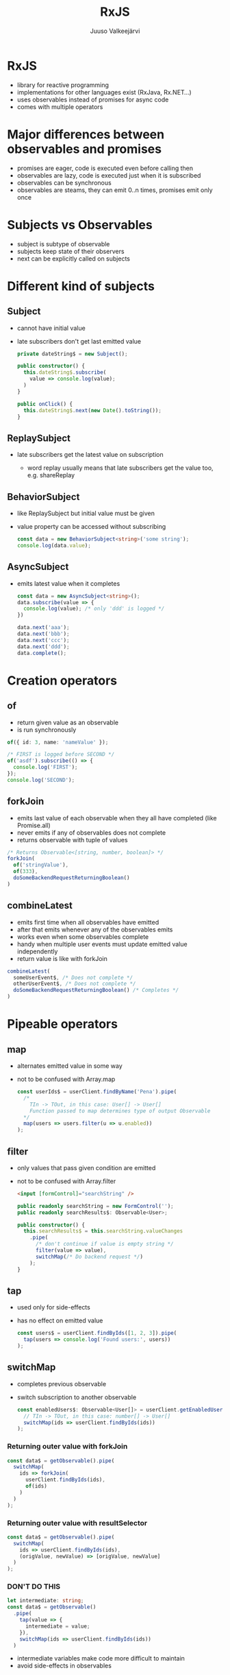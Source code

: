 #+TITLE: RxJS
#+OPTIONS: num:nil toc:nil reveal_history:t reveal_pdfseparatefragments:nil reveal_slide_number:t reveal_fragmentinurl:t
#+AUTHOR: Juuso Valkeejärvi
#+EXPORT_FILE_NAME: docs/rxjs
#+REVEAL_THEME: black
#+REVEAL_HLEVEL: 1
#+REVEAL_TRANS: fade
#+REVEAL_TITLE_SLIDE: <h1>%t</h1><h3>%a</h3><p>(Thanks to Sipi for some code examples)</p>
#+REVEAL_ROOT: https://revealjs.com/
# #+REVEAL_ROOT: https://cdn.jsdelivr.net/npm/reveal.js@3.9.2
# #+REVEAL_ROOT: /home/juuso/git/reveal.js/
#+REVEAL_PLUGINS: (markdown highlight notes)
#+REVEAL_DEFAULT_FRAG_STYLE: appear
#+REVEAL_MARGIN: 0.05
#+REVEAL_MAX_SCALE: 2
#+PROPERTY: header-args :exports code
#+REVEAL_HIGHLIGHT_CSS: %r/lib/css/monokai.css
#+REVEAL_EXTRA_CSS: reveal-code.css
* RxJS
  #+ATTR_REVEAL: :frag (appear)
  - library for reactive programming
  - implementations for other languages exist (RxJava, Rx.NET...)
  - uses observables instead of promises for async code
  - comes with multiple operators
* Major differences between observables and promises
  #+ATTR_REVEAL: :frag (appear)
- promises are eager, code is executed even before calling then
- observables are lazy, code is executed just when it is subscribed
- observables can be synchronous
- observables are steams, they can emit 0..n times, promises emit only once
* Subjects vs Observables
  #+ATTR_REVEAL: :frag (appear)
- subject is subtype of observable
- subjects keep state of their observers
- next can be explicitly called on subjects
* Different kind of subjects
** Subject
   #+ATTR_REVEAL: :frag (appear)
 - cannot have initial value
 - late subscribers don't get last emitted value
   #+ATTR_REVEAL: :frag (appear)
   #+ATTR_REVEAL: :code_attribs data-line-numbers="|1|4-6|9-11"
   #+begin_src typescript
     private dateString$ = new Subject();

     public constructor() {
       this.dateString$.subscribe(
         value => console.log(value);
       )
     }

     public onClick() {
       this.dateString$.next(new Date().toString());
     }
   #+end_src
** ReplaySubject
   #+ATTR_REVEAL: :frag (appear)
 - late subscribers get the latest value on subscription
   #+ATTR_REVEAL: :frag (appear)
   - word replay usually means that late subscribers get the value too, e.g. shareReplay
** BehaviorSubject
   #+ATTR_REVEAL: :frag (appear)
 - like ReplaySubject but initial value must be given
 - value property can be accessed without subscribing
   #+ATTR_REVEAL: :frag (appear)
   #+BEGIN_SRC typescript
     const data = new BehaviorSubject<string>('some string');
     console.log(data.value);
   #+END_SRC
** AsyncSubject
   #+ATTR_REVEAL: :frag (appear)
 - emits latest value when it completes
   #+ATTR_REVEAL: :frag (appear)
   #+ATTR_REVEAL: :code_attribs data-line-numbers="|1|6-9|10|3"
   #+BEGIN_SRC typescript
     const data = new AsyncSubject<string>();
     data.subscribe(value => {
       console.log(value); /* only 'ddd' is logged */
     })

     data.next('aaa');
     data.next('bbb');
     data.next('ccc');
     data.next('ddd');
     data.complete();
   #+END_SRC
* Creation operators
** of
   #+ATTR_REVEAL: :frag (appear)
   - return given value as an observable
   - is run synchronously
   #+ATTR_REVEAL: :frag (appear)
   #+begin_src typescript
     of({ id: 3, name: 'nameValue' });
   #+end_src
   #+ATTR_REVEAL: :frag (appear)
   #+begin_src typescript
     /* FIRST is logged before SECOND */
     of('asdf').subscribe(() => {
       console.log('FIRST');
     });
     console.log('SECOND');
   #+end_src

** forkJoin
   #+ATTR_REVEAL: :frag (appear)
   - emits last value of each observable when they all have completed (like Promise.all)
   - never emits if any of observables does not complete
   - returns observable with tuple of values
   #+ATTR_REVEAL: :frag (appear)
   #+begin_src typescript
     /* Returns Observable<[string, number, boolean]> */
     forkJoin(
       of('stringValue'),
       of(333),
       doSomeBackendRequestReturningBoolean()
     )
   #+end_src
** combineLatest
   #+ATTR_REVEAL: :frag (appear)
   - emits first time when all observables have emitted
   - after that emits whenever any of the observables emits
   - works even when some observables complete
   - handy when multiple user events must update emitted value independently
   - return value is like with forkJoin
   #+ATTR_REVEAL: :frag (appear)
   #+begin_src typescript
     combineLatest(
       someUserEvent$, /* Does not complete */
       otherUserEvent$, /* Does not complete */
       doSomeBackendRequestReturningBoolean() /* Completes */
     )
   #+end_src
* Pipeable operators
** map
   #+ATTR_REVEAL: :frag (appear)
 - alternates emitted value in some way
 - not to be confused with Array.map
   #+ATTR_REVEAL: :frag (appear)
   #+ATTR_REVEAL: :code_attribs data-line-numbers="|6"
   #+begin_src typescript
     const userIds$ = userClient.findByName('Pena').pipe(
       /*
         TIn -> TOut, in this case: User[] -> User[]
         Function passed to map determines type of output Observable
       ,*/
       map(users => users.filter(u => u.enabled))
     );
   #+end_src
** filter
   #+ATTR_REVEAL: :frag (appear)
 - only values that pass given condition are emitted
 - not to be confused with Array.filter
   #+ATTR_REVEAL: :frag (appear)
   #+begin_src html
     <input [formControl]="searchString" />
   #+end_src
   #+ATTR_REVEAL: :frag (appear)
   #+ATTR_REVEAL: :code_attribs data-line-numbers="|7-8"
   #+begin_src typescript
     public readonly searchString = new FormControl('');
     public readonly searchResults$: Observable<User>;

     public constructor() {
       this.searchResults$ = this.searchString.valueChanges
         .pipe(
           /* don't continue if value is empty string */
           filter(value => value),
           switchMap(/* Do backend request */)
         );
     }
   #+end_src
** tap
   #+ATTR_REVEAL: :frag (appear)
 - used only for side-effects
 - has no effect on emitted value
   #+ATTR_REVEAL: :frag (appear)
   #+begin_src typescript
     const users$ = userClient.findByIds([1, 2, 3]).pipe(
       tap(users => console.log('Found users:', users))
     );
   #+end_src
** switchMap
   #+ATTR_REVEAL: :frag (appear)
 - completes previous observable
 - switch subscription to another observable
   #+ATTR_REVEAL: :frag (appear)
   #+begin_src typescript
     const enabledUsers$: Observable<User[]> = userClient.getEnabledUserIds().pipe(
       // TIn -> TOut, in this case: number[] -> User[]
       switchMap(ids => userClient.findByIds(ids))
     );
   #+end_src
*** Returning outer value with forkJoin
    #+ATTR_REVEAL: :frag (appear)
    #+ATTR_REVEAL: :code_attribs data-line-numbers="|2,5"
    #+begin_src typescript
      const data$ = getObservable().pipe(
        switchMap(
          ids => forkJoin(
            userClient.findByIds(ids),
            of(ids)
          )
        )
      );
    #+end_src
*** Returning outer value with resultSelector
    #+ATTR_REVEAL: :frag (appear)
    #+ATTR_REVEAL: :code_attribs data-line-numbers="|4"
    #+begin_src typescript
      const data$ = getObservable().pipe(
        switchMap(
          ids => userClient.findByIds(ids),
          (origValue, newValue) => [origValue, newValue]
        )
      );
    #+end_src
    #+HTML_HEADLINE_CLASS: red
*** *DON'T DO THIS*
    :PROPERTIES:
    :CUSTOM_ID: red
    :END:
    #+ATTR_REVEAL: :frag (appear)
    #+ATTR_REVEAL: :code_attribs data-line-numbers="1,5"
    #+begin_src typescript
      let intermediate: string;
      const data$ = getObservable()
        .pipe(
          tap(value => {
            intermediate = value;
          }),
          switchMap(ids => userClient.findByIds(ids))
        )
    #+end_src
    #+ATTR_REVEAL: :frag (appear)
    - intermediate variables make code more difficult to maintain
    - avoid side-effects in observables
** catchError
   #+ATTR_REVEAL: :frag (appear)
 - handle errors and allow observable to emit
 - should be used always when observable is subscribed with async pipe and errors may occur
 - must return a new observable or observable won't emit
   #+ATTR_REVEAL: :frag (appear)
   #+begin_src typescript
     const gridData$: Observable<User[]> = userClient.getAll().pipe(
       /* TIn -> TOut, in this case User[] -> User[] */
       catchError(err => {
         console.log('Failed to get data from api', err);
         return of([]);
       })
     );
   #+end_src
** debounceTime
   #+ATTR_REVEAL: :frag (appear)
 - discard too frequent values
 - should be used in observables that emit on user inputs (clicks, typing etc.)
 - value is in milliseconds
   #+ATTR_REVEAL: :frag (appear)
   #+begin_src html
     <input [formControl]="searchString" />
   #+end_src
   #+ATTR_REVEAL: :frag (appear)
   #+ATTR_REVEAL: :code_attribs data-line-numbers="7"
   #+begin_src typescript
     public readonly searchString = new FormControl('');
     public readonly searchResults$: Observable<User>;

     public constructor() {
       this.searchResults$ = this.searchString.valueChanges
         .pipe(
           debounceTime(300),
           switchMap(/* Do backend request */)
         );
     }
   #+end_src
** distinctUntilChanged
   #+ATTR_REVEAL: :frag (appear)
 - discard value if it has not changed
 - consider using [[https://www.learnrxjs.io/learn-rxjs/operators/filtering/distinctuntilkeychanged][distinctUntilKeyChanged]] for non-primitive values
   #+ATTR_REVEAL: :frag (appear)
   #+begin_src html
     <input [formControl]="searchString" />
   #+end_src
   #+ATTR_REVEAL: :frag (appear)
   #+ATTR_REVEAL: :code_attribs data-line-numbers="9"
   #+begin_src typescript
     public readonly searchString = new FormControl('');
     public readonly searchResults$: Observable<User>;

     public constructor() {
       /* searchString.valueChanges emits primitive strings */
       this.searchResults$ = this.searchString.valueChanges
         .pipe(
           debounceTime(300),
           distinctUntilChanged(),
           switchMap(/* Do backend request */)
         );
     }
   #+end_src
** take
   #+ATTR_REVEAL: :frag (appear)
 - completes observable when it has emitted n values
   #+ATTR_REVEAL: :frag (appear)
   #+ATTR_REVEAL: :code_attribs data-line-numbers="|10"
   #+begin_src typescript
     /*
       Waits until all inner observables have emitted.
       When they have, emits latest value of each and completes outer observable.
     ,*/
     combineLatest(
       someUserEvent$,
       otherUserEvent$,
       doSomeBackendRequestReturningBoolean()
     ).pipe(
       take(1)
     );
   #+end_src
** takeUntil
   #+ATTR_REVEAL: :frag (appear)
 - completes observable when given observable emits
   #+ATTR_REVEAL: :frag (appear)
   #+ATTR_REVEAL: :code_attribs data-line-numbers="|1|12-14|8"
   #+begin_src typescript
     const destroy$ = new Subject<void>();

     public constructor() {
       combineLatest(
         someUserEvent$,
         doSomeBackendRequestReturningBoolean()
       ).pipe(
         takeUntil(destroy$)
       );
     }

     public ngOnDestroy(): void {
       this.destroy$.next();
     }
   #+end_src
** shareReplay
   #+ATTR_REVEAL: :frag (appear)
    - share emitted value to multiple subscribers
    - give same subscription to every subscriber
    - allow late subscribers to get the latest value
   #+ATTR_REVEAL: :frag (appear)
   #+ATTR_REVEAL: :code_attribs data-line-numbers="|10"
   #+begin_src typescript
     private readonly data$: Observable<string[]>;

     public constructor() {
       this.data$ = refresh$.pipe(
         switchMap(/* do some request*/)
         /*
           Same source is given to everyone accessing data$.
           Backend request is done only once
         ,*/
         shareReplay()
       );
     }
   #+end_src
** finalize
   #+ATTR_REVEAL: :frag (appear)
 - do something when observable completes
   #+ATTR_REVEAL: :frag (appear)
   #+ATTR_REVEAL: :code_attribs data-line-numbers="|7-9"
   #+begin_src typescript
     public constructor() {
       combineLatest(
         someUserEvent$,
         otherUserEvent$,
         doSomeBackendRequestReturningBoolean()
       ).pipe(
         finalize(() => {
           console.log('COMBINELATEST HAS COMPLETED')
         })
       );
     }
   #+end_src
** startWith
   #+ATTR_REVEAL: :frag (appear)
   - emit given value as first
   - useful e.g. as initial value of formControl valueChanges observable
   #+ATTR_REVEAL: :frag (appear)
   #+ATTR_REVEAL: :code_attribs data-line-numbers="|2-3"
   #+begin_src typescript
     combineLatest(
       someUserEvent$.pipe(startWith(5)),
       otherUserEvent$.pipe(startWith('asdf')),
       doSomeBackendRequestReturningBoolean()
     )
   #+end_src
* Good practices
  #+ATTR_REVEAL: :frag (appear)
- never reassing observables
- never nest subscriptions, use operators instead
- avoid explicit subscriptions in components, always use async pipe when possible
- ensure that subscriptions are always unsubscribed (even with completing observables)
- end observable property names with =$=
** Unsubscribing
   #+ATTR_REVEAL: :frag (appear)
   - unsubscribing cancels ongoing http request(s)
   - ways of unsubscribing
   #+ATTR_REVEAL: :frag (appear)
     - using async pipe
     - using takeUntil
     - storing subscription explicitly unsubscribing
*** Explicit unsubscribe
    #+ATTR_REVEAL: :code_attribs data-line-numbers="|1|6-8|12"
    #+begin_src typescript
      private subscription: Subscription;
      public data$: Observable<string[]>;

      public constructor(private dataService: DataService) {
        this.data$ = this.dataService.getData();
        this.subscription = this.data$.subscribe(data => {
          /* Do something with data */
        })
      }

      public ngOnDestroy(): void {
        this.subscription.unsubscribe();
      }
    #+end_src
*** Unsubscribe with takeUntil
    [[takeUntil][takeUntil]]
** Refreshing value of (shared) observable
   #+ATTR_REVEAL: :frag (appear)
   #+ATTR_REVEAL: :code_attribs data-line-numbers="1-2|5-9|11-13"
   #+begin_src typescript
     private readonly data$: Observable<SomeType>;
     private readonly refresh$ = new ReplaySubject();

     public constructor() {
       this.data$ = refresh$.pipe(
         switchMap(/* do some request*/)
         shareReplay({ refCount: true, bufferSize: 1})
       );
     }

     private refreshData(): void {
       this.refresh$.next();
     }
   #+end_src
* Pitfalls
** src_typescript{of()} with no parameters never emits
   #+ATTR_REVEAL: :frag (appear)
   Does not emit
   #+ATTR_REVEAL: :frag (appear)
   #+ATTR_REVEAL: :code_attribs data-line-numbers="4"
   #+BEGIN_SRC typescript
     this.stringData$ = this.service.getStringFromBackend()
       .pipe(
         map => /* Some operation */,
         catchError(() => of())
       );
   #+END_SRC

   #+ATTR_REVEAL: :frag (appear)
   Emits
   #+ATTR_REVEAL: :frag (appear)
   #+ATTR_REVEAL: :code_attribs data-line-numbers="4"
   #+BEGIN_SRC typescript
     this.stringData$ = this.service.getStringFromBackend()
       .pipe(
         map => /* Some operation */,
         catchError(() => of(''))
       );
   #+END_SRC
** shareReplay placement
   #+ATTR_REVEAL: :frag (appear)
   #+ATTR_REVEAL: :code_attribs data-line-numbers="|2|5|3"
   #+begin_src typescript
     this.data$ = refresh$.pipe(
       switchMap(/* do some backend request*/)
       shareReplay()
       /* Manipulation below is done every time when there is a new subscription */
       map(data => /* manipulate data in some way */)
     );
   #+end_src
** shareReplay in services
   #+ATTR_REVEAL: :frag (appear)
   - it is not recommended to use refCount: true option
   - otherwise observable chain will start from beginning if observer amount drops to zero
** uncaught error completes observable
   #+ATTR_REVEAL: :frag (appear)
   #+begin_src typescript
     combineLatest(
       someUserEvent$,
       otherUserEvent$,
       /* Causes observable to complete without catchError operator */
       throwError('VIRHE')
     )
   #+end_src
** catchError placement
   #+ATTR_REVEAL: :frag (appear)
   - order of catchError operator matters, should be last in most cases
   #+ATTR_REVEAL: :frag (appear)
   #+ATTR_REVEAL: :code_attribs data-line-numbers="|3,5|4"
     #+begin_src typescript
       /* Observable won't emit if secondRequest errors */
       someObservable.pipe(
         switchMap(() => firstRequest()),
         catchError(() => of([])),
         switchMap(value => secondRequest(value))
       )
     #+end_src
